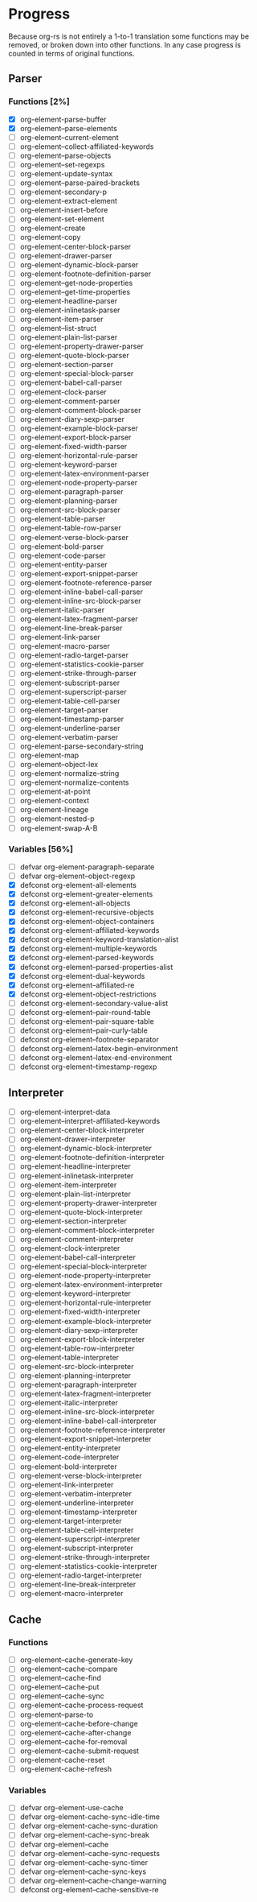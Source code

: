 * Progress 

Because org-rs is not entirely a 1-to-1 translation some functions may be
removed, or broken down into other functions. In any case progress is counted in
terms of original functions.

** Parser
*** Functions [2%]
  - [X] org-element-parse-buffer 
  - [X] org-element--parse-elements
  - [ ] org-element--current-element 
  - [ ] org-element--collect-affiliated-keywords 
  - [ ] org-element--parse-objects
  - [ ] org-element--set-regexps
  - [ ] org-element-update-syntax
  - [ ] org-element--parse-paired-brackets
  - [ ] org-element-secondary-p
  - [ ] org-element-extract-element
  - [ ] org-element-insert-before
  - [ ] org-element-set-element
  - [ ] org-element-create
  - [ ] org-element-copy
  - [ ] org-element-center-block-parser
  - [ ] org-element-drawer-parser
  - [ ] org-element-dynamic-block-parser
  - [ ] org-element-footnote-definition-parser 
  - [ ] org-element--get-node-properties
  - [ ] org-element--get-time-properties
  - [ ] org-element-headline-parser
  - [ ] org-element-inlinetask-parser
  - [ ] org-element-item-parser
  - [ ] org-element--list-struct 
  - [ ] org-element-plain-list-parser 
  - [ ] org-element-property-drawer-parser 
  - [ ] org-element-quote-block-parser 
  - [ ] org-element-section-parser 
  - [ ] org-element-special-block-parser 
  - [ ] org-element-babel-call-parser 
  - [ ] org-element-clock-parser 
  - [ ] org-element-comment-parser 
  - [ ] org-element-comment-block-parser 
  - [ ] org-element-diary-sexp-parser 
  - [ ] org-element-example-block-parser 
  - [ ] org-element-export-block-parser 
  - [ ] org-element-fixed-width-parser 
  - [ ] org-element-horizontal-rule-parser 
  - [ ] org-element-keyword-parser 
  - [ ] org-element-latex-environment-parser 
  - [ ] org-element-node-property-parser 
  - [ ] org-element-paragraph-parser 
  - [ ] org-element-planning-parser 
  - [ ] org-element-src-block-parser 
  - [ ] org-element-table-parser 
  - [ ] org-element-table-row-parser 
  - [ ] org-element-verse-block-parser 
  - [ ] org-element-bold-parser 
  - [ ] org-element-code-parser 
  - [ ] org-element-entity-parser 
  - [ ] org-element-export-snippet-parser 
  - [ ] org-element-footnote-reference-parser 
  - [ ] org-element-inline-babel-call-parser 
  - [ ] org-element-inline-src-block-parser 
  - [ ] org-element-italic-parser 
  - [ ] org-element-latex-fragment-parser 
  - [ ] org-element-line-break-parser 
  - [ ] org-element-link-parser 
  - [ ] org-element-macro-parser 
  - [ ] org-element-radio-target-parser 
  - [ ] org-element-statistics-cookie-parser 
  - [ ] org-element-strike-through-parser 
  - [ ] org-element-subscript-parser 
  - [ ] org-element-superscript-parser 
  - [ ] org-element-table-cell-parser 
  - [ ] org-element-target-parser 
  - [ ] org-element-timestamp-parser 
  - [ ] org-element-underline-parser 
  - [ ] org-element-verbatim-parser 
  - [ ] org-element-parse-secondary-string 
  - [ ] org-element-map
  - [ ] org-element--object-lex
  - [ ] org-element-normalize-string
  - [ ] org-element-normalize-contents
  - [ ] org-element-at-point
  - [ ] org-element-context
  - [ ] org-element-lineage
  - [ ] org-element-nested-p
  - [ ] org-element-swap-A-B

*** Variables [56%]
  - [ ] defvar org-element-paragraph-separate
  - [ ] defvar org-element--object-regexp
  - [X] defconst org-element-all-elements
  - [X] defconst org-element-greater-elements
  - [X] defconst org-element-all-objects
  - [X] defconst org-element-recursive-objects
  - [X] defconst org-element-object-containers
  - [X] defconst org-element-affiliated-keywords
  - [X] defconst org-element-keyword-translation-alist
  - [X] defconst org-element-multiple-keywords
  - [X] defconst org-element-parsed-keywords
  - [X] defconst org-element--parsed-properties-alist
  - [X] defconst org-element-dual-keywords
  - [X] defconst org-element--affiliated-re
  - [X] defconst org-element-object-restrictions
  - [ ] defconst org-element-secondary-value-alist
  - [ ] defconst org-element--pair-round-table
  - [ ] defconst org-element--pair-square-table
  - [ ] defconst org-element--pair-curly-table
  - [ ] defconst org-element--footnote-separator
  - [ ] defconst org-element--latex-begin-environment
  - [ ] defconst org-element--latex-end-environment
  - [ ] defconst org-element--timestamp-regexp
** Interpreter
 - [ ] org-element-interpret-data
 - [ ] org-element--interpret-affiliated-keywords
 - [ ] org-element-center-block-interpreter
 - [ ] org-element-drawer-interpreter
 - [ ] org-element-dynamic-block-interpreter
 - [ ] org-element-footnote-definition-interpreter
 - [ ] org-element-headline-interpreter
 - [ ] org-element-inlinetask-interpreter
 - [ ] org-element-item-interpreter 
 - [ ] org-element-plain-list-interpreter 
 - [ ] org-element-property-drawer-interpreter 
 - [ ] org-element-quote-block-interpreter 
 - [ ] org-element-section-interpreter 
 - [ ] org-element-comment-block-interpreter 
 - [ ] org-element-comment-interpreter 
 - [ ] org-element-clock-interpreter 
 - [ ] org-element-babel-call-interpreter 
 - [ ] org-element-special-block-interpreter 
 - [ ] org-element-node-property-interpreter 
 - [ ] org-element-latex-environment-interpreter 
 - [ ] org-element-keyword-interpreter 
 - [ ] org-element-horizontal-rule-interpreter 
 - [ ] org-element-fixed-width-interpreter 
 - [ ] org-element-example-block-interpreter 
 - [ ] org-element-diary-sexp-interpreter 
 - [ ] org-element-export-block-interpreter 
 - [ ] org-element-table-row-interpreter 
 - [ ] org-element-table-interpreter 
 - [ ] org-element-src-block-interpreter 
 - [ ] org-element-planning-interpreter 
 - [ ] org-element-paragraph-interpreter 
 - [ ] org-element-latex-fragment-interpreter 
 - [ ] org-element-italic-interpreter 
 - [ ] org-element-inline-src-block-interpreter 
 - [ ] org-element-inline-babel-call-interpreter 
 - [ ] org-element-footnote-reference-interpreter 
 - [ ] org-element-export-snippet-interpreter 
 - [ ] org-element-entity-interpreter 
 - [ ] org-element-code-interpreter 
 - [ ] org-element-bold-interpreter 
 - [ ] org-element-verse-block-interpreter 
 - [ ] org-element-link-interpreter 
 - [ ] org-element-verbatim-interpreter 
 - [ ] org-element-underline-interpreter 
 - [ ] org-element-timestamp-interpreter 
 - [ ] org-element-target-interpreter 
 - [ ] org-element-table-cell-interpreter 
 - [ ] org-element-superscript-interpreter 
 - [ ] org-element-subscript-interpreter 
 - [ ] org-element-strike-through-interpreter 
 - [ ] org-element-statistics-cookie-interpreter 
 - [ ] org-element-radio-target-interpreter 
 - [ ] org-element-line-break-interpreter 
 - [ ] org-element-macro-interpreter 


** Cache 
*** Functions
- [ ] org-element--cache-generate-key
- [ ] org-element--cache-compare
- [ ] org-element--cache-find
- [ ] org-element--cache-put
- [ ] org-element--cache-sync
- [ ] org-element--cache-process-request
- [ ] org-element--parse-to
- [ ] org-element--cache-before-change
- [ ] org-element--cache-after-change
- [ ] org-element--cache-for-removal
- [ ] org-element--cache-submit-request
- [ ] org-element-cache-reset
- [ ] org-element-cache-refresh

*** Variables
- [ ] defvar org-element-use-cache
- [ ] defvar org-element-cache-sync-idle-time
- [ ] defvar org-element-cache-sync-duration
- [ ] defvar org-element-cache-sync-break
- [ ] defvar org-element--cache
- [ ] defvar org-element--cache-sync-requests
- [ ] defvar org-element--cache-sync-timer
- [ ] defvar org-element--cache-sync-keys
- [ ] defvar org-element--cache-change-warning
- [ ] defconst org-element--cache-sensitive-re

